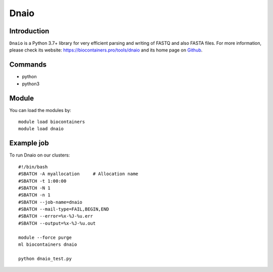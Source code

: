 .. _backbone-label:

Dnaio
==============================

Introduction
~~~~~~~~
``Dnaio`` is a Python 3.7+ library for very efficient parsing and writing of FASTQ and also FASTA files. For more information, please check its website: https://biocontainers.pro/tools/dnaio and its home page on `Github`_.

Commands
~~~~~~~
- python
- python3

Module
~~~~~~~~
You can load the modules by::
    
    module load biocontainers
    module load dnaio

Example job
~~~~~
To run Dnaio on our clusters::

    #!/bin/bash
    #SBATCH -A myallocation     # Allocation name 
    #SBATCH -t 1:00:00
    #SBATCH -N 1
    #SBATCH -n 1
    #SBATCH --job-name=dnaio
    #SBATCH --mail-type=FAIL,BEGIN,END
    #SBATCH --error=%x-%J-%u.err
    #SBATCH --output=%x-%J-%u.out

    module --force purge
    ml biocontainers dnaio

    python dnaio_test.py

.. _Github: https://github.com/marcelm/dnaio
